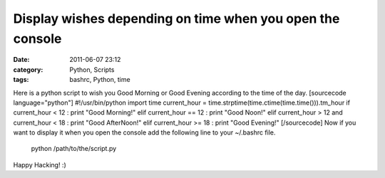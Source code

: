 Display wishes depending on time when you open the console
##########################################################
:date: 2011-06-07 23:12
:category: Python, Scripts
:tags: bashrc, Python, time

.. raw:: html

   <p>

Here is a python script to wish you Good Morning or Good Evening
according to the time of the day. [sourcecode language="python"]
#!/usr/bin/python import time current\_hour =
time.strptime(time.ctime(time.time())).tm\_hour if current\_hour < 12 :
print "Good Morning!" elif current\_hour == 12 : print "Good Noon!" elif
current\_hour > 12 and current\_hour < 18 : print "Good AfterNoon!" elif
current\_hour >= 18 : print "Good Evening!" [/sourcecode] Now if you
want to display it when you open the console add the following line to
your ~/.bashrc file.

    python /path/to/the/script.py

Happy Hacking! :)

.. raw:: html

   </p>

